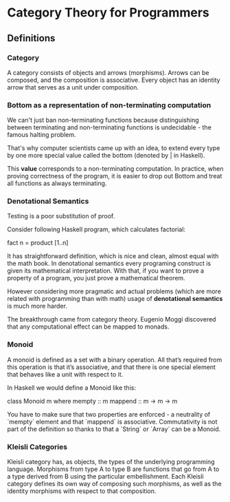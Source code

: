 * Category Theory for Programmers

** Definitions

*** Category

A category consists of objects and arrows (morphisms). Arrows can be composed,
and the composition is associative. Every object has an identity arrow that serves
as a unit under composition.

*** Bottom as a representation of non-terminating computation

We can't just ban non-terminating functions because distinguishing between
terminating and non-terminating functions is undecidable - the famous halting
problem.

That's why computer scientists came up with an idea, to extend every type
by one more special value called the bottom (denoted by _|_ in Haskell).

This *value* corresponds to a non-terminating computation. In practice, when
proving correctness of the program, it is easier to drop out Bottom and
treat all functions as always terminating.

*** Denotational Semantics

Testing is a poor substitution of proof.

Consider following Haskell program, which calculates factorial:

fact n = product [1..n]

It has straightforward definition, which is nice and clean, almost equal
with the math book. In denotational semantics every programing construct
is given its mathematical interpretation. With that, if you want to prove
a property of a program, you just prove a mathematical theorem.

However considering more pragmatic and actual problems (which are more
related with programming than with math) usage of *denotational semantics*
is much more harder.

The breakthrough came from category theory. Eugenio Moggi discovered that
any computational effect can be mapped to monads.

*** Monoid

A monoid is defined as a set with a binary operation. All that’s required
from this operation is that it’s associative, and that there is one special
element that behaves like a unit with respect to it.

In Haskell we would define a Monoid like this:

class Monoid m where
  mempty  :: m
  mappend :: m -> m -> m

You have to make sure that two properties are enforced - a neutrality of
`mempty` element and that `mappend` is associative. Commutativity is not
part of the definition so thanks to that a `String` or `Array` can be a
Monoid.

*** Kleisli Categories

Kleisli category has, as objects, the types of the underlying programming
language. Morphisms from type A to type B are functions that go from A to
a type derived from B using the particular embellishment. Each Kleisli
category defines its own way of composing such morphisms, as well as the
identity morphisms with respect to that composition.
